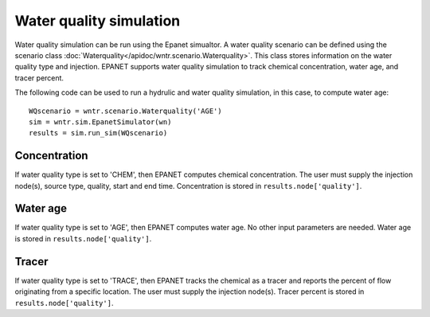 Water quality simulation
========================

Water quality simulation can be run using the Epanet simualtor.  
A water quality scenario can be defined using the scenario class :doc:`Waterquality</apidoc/wntr.scenario.Waterquality>`.
This class stores information on the water quality type and injection.  
EPANET supports water quality simulation to track chemical concentration, 
water age, and tracer percent.

The following code can be used to run a hydrulic and water quality simulation, 
in this case, to compute water age::

	WQscenario = wntr.scenario.Waterquality('AGE')
	sim = wntr.sim.EpanetSimulator(wn)
	results = sim.run_sim(WQscenario)

Concentration
-------------
If water quality type is set to 'CHEM', then EPANET computes chemical concentration.
The user must supply the injection node(s), source type, quality, start and end time.
Concentration is stored in ``results.node['quality']``.

Water age
---------
If water quality type is set to 'AGE', then EPANET computes water age.  No other 
input parameters are needed.
Water age is stored in ``results.node['quality']``.

Tracer
------
If water quality type is set to 'TRACE', then EPANET tracks the chemical as a tracer and 
reports the percent of flow originating from a specific location.
The user must supply the injection node(s).
Tracer percent is stored in ``results.node['quality']``.